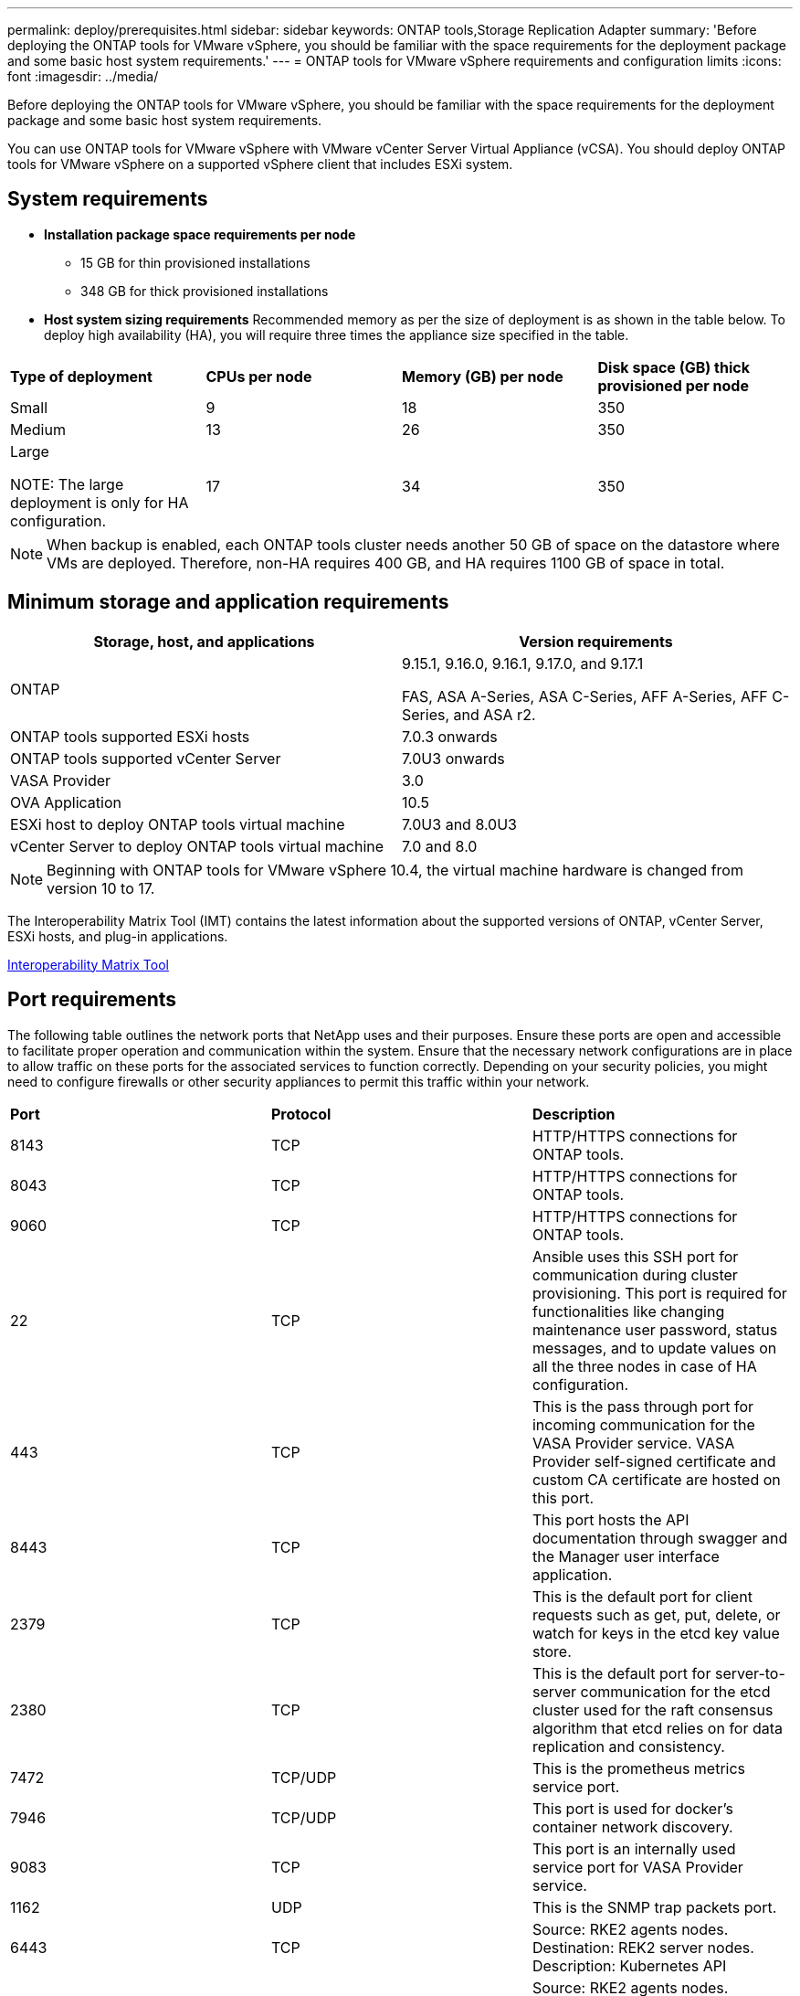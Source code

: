 ---
permalink: deploy/prerequisites.html
sidebar: sidebar
keywords: ONTAP tools,Storage Replication Adapter
summary: 'Before deploying the ONTAP tools for VMware vSphere, you should be familiar with the space requirements for the deployment package and some basic host system requirements.'
---
= ONTAP tools for VMware vSphere requirements and configuration limits
:icons: font
:imagesdir: ../media/

[.lead]
Before deploying the ONTAP tools for VMware vSphere, you should be familiar with the space requirements for the deployment package and some basic host system requirements.

You can use ONTAP tools for VMware vSphere with VMware vCenter Server Virtual Appliance (vCSA). You should deploy ONTAP tools for VMware vSphere on a supported vSphere client that includes ESXi system.

== System requirements

* *Installation package space requirements per node*
** 15 GB for thin provisioned installations
** 348 GB for thick provisioned installations

* *Host system sizing requirements*
Recommended memory as per the size of deployment is as shown in the table below. To deploy high availability (HA), you will require three times the appliance size specified in the table.
// updated for GITHUB issue #50
|===

|*Type of deployment*| *CPUs per node* |*Memory (GB) per node* |*Disk space (GB) thick provisioned per node*
|Small
|9
|18
|350
|Medium
|13
|26
|350
|Large

NOTE: The large deployment is only for HA configuration.
|17
|34
|350
|===
[NOTE]
When backup is enabled, each ONTAP tools cluster needs another 50 GB of space on the datastore where VMs are deployed. Therefore, non-HA requires 400 GB, and HA requires 1100 GB of space in total.

// updated note for OTVDOC-258
== Minimum storage and application requirements

|===
|Storage, host, and applications|Version requirements

|ONTAP
|9.15.1, 9.16.0, 9.16.1, 9.17.0, and 9.17.1

FAS, ASA A-Series, ASA C-Series, AFF A-Series, AFF C-Series, and ASA r2.

|ONTAP tools supported ESXi hosts
|7.0.3 onwards

|ONTAP tools supported vCenter Server
|7.0U3 onwards

|VASA Provider 
|3.0

|OVA Application 
|10.5

|ESXi host to deploy ONTAP tools virtual machine
|7.0U3 and 8.0U3
//OTVDOC-282 updates -Jani

|vCenter Server to deploy ONTAP tools virtual machine
|7.0 and 8.0
// updated the requirements as per OTVDOC-258
|===
[NOTE]
Beginning with ONTAP tools for VMware vSphere 10.4, the virtual machine hardware is changed from version 10 to 17.

The Interoperability Matrix Tool (IMT) contains the latest information about the supported versions of ONTAP, vCenter Server, ESXi hosts, and plug-in applications.

https://imt.netapp.com/matrix/imt.jsp?components=105475;&solution=1777&isHWU&src=IMT[Interoperability Matrix Tool^]

== Port requirements

The following table outlines the network ports that NetApp uses and their purposes. Ensure these ports are open and accessible to facilitate proper operation and communication within the system. Ensure that the necessary network configurations are in place to allow traffic on these ports for the associated services to function correctly. Depending on your security policies, you might need to configure firewalls or other security appliances to permit this traffic within your network.

|===
|*Port* |*Protocol* |*Description*
|8143 |TCP|HTTP/HTTPS connections for ONTAP tools.
|8043|TCP|HTTP/HTTPS connections for ONTAP tools.
|9060|TCP|HTTP/HTTPS connections for ONTAP tools.
|22 |TCP |Ansible uses this SSH port for communication during cluster provisioning. This port is required for functionalities like changing maintenance user password, status messages, and to update values on all the three nodes in case of HA configuration.

|443 |TCP |This is the pass through port for incoming communication for the VASA Provider service. VASA Provider self-signed certificate and custom CA certificate are hosted on this port.

|8443|TCP |This port hosts the API documentation through swagger and the Manager user interface application.

|2379|TCP |This is the default port for client requests such as get, put, delete, or watch for keys in the etcd key value store.

|2380|TCP |This is the default port for server-to-server communication for the etcd cluster used for the raft consensus algorithm that etcd relies on for data replication and consistency.

|7472|TCP/UDP |This is the prometheus metrics service port.

|7946|TCP/UDP |This port is used for docker's container network discovery.

|9083|TCP |This port is an internally used service port for VASA Provider service.

|1162 |UDP | This is the SNMP trap packets port.

|6443|TCP |Source: RKE2 agents nodes. Destination: REK2 server nodes. Description: Kubernetes API

|9345|TCP |Source: RKE2 agents nodes. Destination: REK2 server nodes. Description: REK2 supervisor API

|8472|TCP+UDP |All nodes need to be able to reach other nodes over UDP port 8472 when flannel VXLAN is used. Source: all RKE2 nodes. Destination: all REK2 nodes. Description: Canal CNI with VXLAN

|10250|TCP |Source: all RKE2 nodes. Destination: all REK2 nodes. Description: Kubelet metrics

|30000-32767|TCP |Source: all RKE2 nodes. Destination: all REK2 nodes. Description: NodePort port range

|123|TCP |Ntpd uses this port to perform validation of the NTP server.

|137-139 |TCP/UDP |SMB/Windows sharing packets.

|6789 |TCP |Ceph Monitor (MON)

|3300 |TCP |Ceph Monitor (MON)

|6800-7300 |TCP |Ceph Managers, OSDs, and Filesystem (MDS).

|80 |TCP |Ceph RADOS Gateway (RGW)

|9080 |TCP| VP HTTP/HTTPS connections (only from 127.0.0.0/8 for IPv4 or ::1/128 for IPv6).

|===


== Configuration limits to deploy ONTAP tools for VMware vSphere

You can use the following table as a guide to configure ONTAP tools for VMware vSphere.
|===

|*Deployment* | *Type* | *Number of vVols* |*Number of hosts*

|Non-HA |Small (S) |~12K| 32
|Non-HA |Medium (M) |~24K| 64
|High-Availability |Small (S) |~24K| 64
|High-Availability |Medium (M) |~50k| 128
|High-Availability |Large (L) |~100k| 256 [NOTE]
The number of hosts in the table shows the total number of host from multiple vCenters.

|===

== ONTAP tools for VMware vSphere - Storage Replication Adapter (SRA)
The following table shows the numbers supported per VMware Live Site Recovery instance using ONTAP tools for VMware vSphere.

|===
|*vCenter Deployment size* |*Small* |*Medium*

|Total number of virtual machines configured for protection using array-based replication
|2000
|5000

|Total number of array-based replication protection groups
|250
|250

|Total number of protection groups per recovery plan
|50
|50

|Number of replicated datastores
|255
|255

|Number of VMs
|4000
|7000

|===

The following table shows the number of VMware Live Site Recovery and the corresponding ONTAP tools for VMware vSphere deployment size.

|===
|*Number of VMware Live Site Recovery instances* |*ONTAP tools deployment Size*
|Upto 4
|Small
|4 to 8	
|Medium
|More than 8	
|Large

|===

//For configuration limit details of ONTAP tools for VMware vSphere - Storage Replication Adapter (SRA), refer to https://kb.netapp.com/data-mgmt/OTV/VSC_Kbs/ONTAP_Tools_for_VMware_vSphere:_Sizing_Guide_for_ONTAP_tools_for_VMware_vSphere[Sizing Guide for ONTAP tools for VMware vSphere].

For more information, refer to https://techdocs.broadcom.com/us/en/vmware-cis/live-recovery/live-site-recovery/9-0/overview/site-recovery-manager-system-requirements/operational-limits-of-site-recovery-manager.html[Operational Limits of VMware Live Site Recovery].

